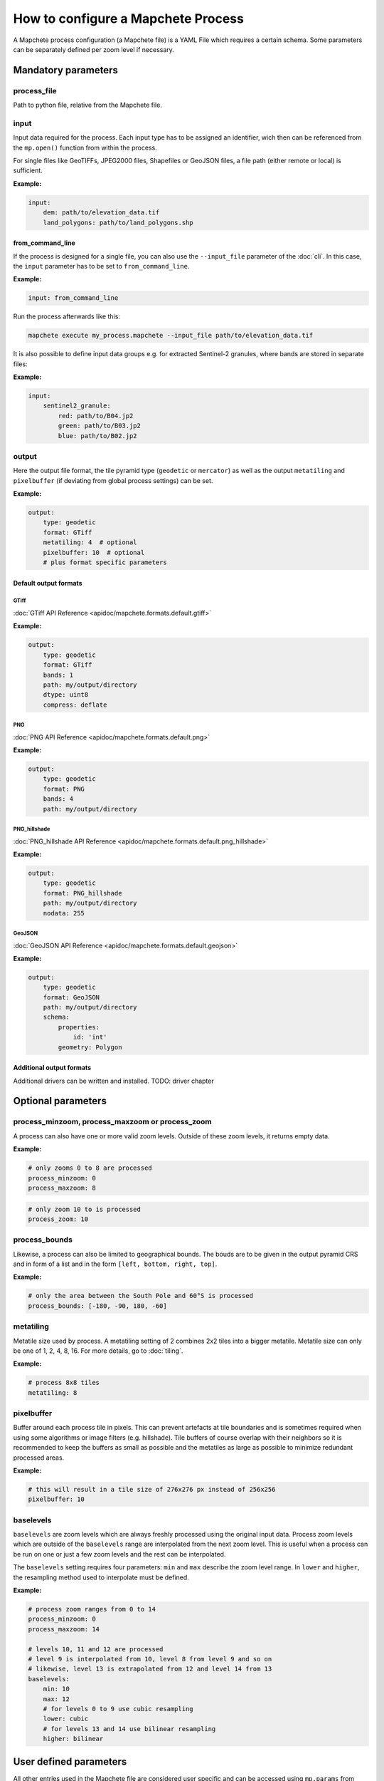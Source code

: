 ===================================
How to configure a Mapchete Process
===================================

A Mapchete process configuration (a Mapchete file) is a YAML File which
requires a certain schema. Some parameters can be separately defined per zoom
level if necessary.


--------------------
Mandatory parameters
--------------------


process_file
============

Path to python file, relative from the Mapchete file.


input
=====

Input data required for the process. Each input type has to be assigned an
identifier, wich then can be referenced from the ``mp.open()`` function
from within the process.

For single files like GeoTIFFs, JPEG2000 files, Shapefiles or GeoJSON files,
a file path (either remote or local) is sufficient.

**Example:**

.. code-block:: yaml

    input:
        dem: path/to/elevation_data.tif
        land_polygons: path/to/land_polygons.shp

from_command_line
-----------------

If the process is designed for a single file, you can also use the
``--input_file`` parameter of the :doc:`cli`. In this case, the ``input``
parameter has to be set to ``from_command_line``.

**Example:**

.. code-block:: yaml

    input: from_command_line

Run the process afterwards like this:

.. code-block:: shell

    mapchete execute my_process.mapchete --input_file path/to/elevation_data.tif

It is also possible to define input data groups e.g. for extracted Sentinel-2
granules, where bands are stored in separate files:

**Example:**

.. code-block:: yaml

    input:
        sentinel2_granule:
            red: path/to/B04.jp2
            green: path/to/B03.jp2
            blue: path/to/B02.jp2


output
======

Here the output file format, the tile pyramid type (``geodetic`` or
``mercator``) as well as the output ``metatiling`` and ``pixelbuffer`` (if
deviating from global process settings) can be set.

**Example:**

.. code-block:: yaml

    output:
        type: geodetic
        format: GTiff
        metatiling: 4  # optional
        pixelbuffer: 10  # optional
        # plus format specific parameters


Default output formats
----------------------

GTiff
~~~~~

:doc:`GTiff API Reference <apidoc/mapchete.formats.default.gtiff>`

**Example:**

.. code-block:: yaml

    output:
        type: geodetic
        format: GTiff
        bands: 1
        path: my/output/directory
        dtype: uint8
        compress: deflate


PNG
~~~

:doc:`PNG API Reference <apidoc/mapchete.formats.default.png>`

**Example:**

.. code-block:: yaml

    output:
        type: geodetic
        format: PNG
        bands: 4
        path: my/output/directory


PNG_hillshade
~~~~~~~~~~~~~

:doc:`PNG_hillshade API Reference <apidoc/mapchete.formats.default.png_hillshade>`

**Example:**

.. code-block:: yaml

    output:
        type: geodetic
        format: PNG_hillshade
        path: my/output/directory
        nodata: 255


GeoJSON
~~~~~~~

:doc:`GeoJSON API Reference <apidoc/mapchete.formats.default.geojson>`

**Example:**

.. code-block:: yaml

    output:
        type: geodetic
        format: GeoJSON
        path: my/output/directory
        schema:
            properties:
                id: 'int'
            geometry: Polygon


Additional output formats
-------------------------

Additional drivers can be written and installed. TODO: driver chapter


-------------------
Optional parameters
-------------------

process_minzoom, process_maxzoom or process_zoom
================================================

A process can also have one or more valid zoom levels. Outside of these zoom
levels, it returns empty data.

**Example:**

.. code-block:: yaml

    # only zooms 0 to 8 are processed
    process_minzoom: 0
    process_maxzoom: 8


.. code-block:: yaml

    # only zoom 10 to is processed
    process_zoom: 10


process_bounds
==============

Likewise, a process can also be limited to geographical bounds. The bouds are
to be given in the output pyramid CRS and in form of a list and in the form
``[left, bottom, right, top]``.

**Example:**

.. code-block:: yaml

    # only the area between the South Pole and 60°S is processed
    process_bounds: [-180, -90, 180, -60]


metatiling
==========

Metatile size used by process. A metatiling setting of 2 combines 2x2 tiles into
a bigger metatile. Metatile size can only be one of 1, 2, 4, 8, 16. For more
details, go to :doc:`tiling`.


**Example:**

.. code-block:: yaml

    # process 8x8 tiles
    metatiling: 8


pixelbuffer
===========

Buffer around each process tile in pixels. This can prevent artefacts at tile
boundaries and is sometimes required when using some algorithms or image filters
(e.g. hillshade). Tile buffers of course overlap with their neighbors so it is
recommended to keep the buffers as small as possible and the metatiles as large
as possible to minimize redundant processed areas.

**Example:**

.. code-block:: yaml

    # this will result in a tile size of 276x276 px instead of 256x256
    pixelbuffer: 10


baselevels
==========

``baselevels`` are zoom levels which are always freshly processed using the
original input data. Process zoom levels which are outside of the ``baselevels``
range are interpolated from the next zoom level. This is useful when a process
can be run on one or just a few zoom levels and the rest can be interpolated.

The ``baselevels`` setting requires four parameters: ``min`` and ``max``
describe the zoom level range. In ``lower`` and ``higher``, the resampling
method used to interpolate must be defined.

**Example:**

.. code-block:: yaml

    # process zoom ranges from 0 to 14
    process_minzoom: 0
    process_maxzoom: 14

    # levels 10, 11 and 12 are processed
    # level 9 is interpolated from 10, level 8 from level 9 and so on
    # likewise, level 13 is extrapolated from 12 and level 14 from 13
    baselevels:
        min: 10
        max: 12
        # for levels 0 to 9 use cubic resampling
        lower: cubic
        # for levels 13 and 14 use bilinear resampling
        higher: bilinear


-----------------------
User defined parameters
-----------------------

All other entries used in the Mapchete file are considered user specific and can
be accessed using ``mp.params`` from within the Process class. ``mp.params``
is a dictionary which contains all parameters.

**Example:**

Mapchete file:

.. code-block:: yaml

    scaling: 2.0

Process file:

.. code-block:: python

    def execute(mp):
        scaling = mp.params["scaling"]  # scaling now has the value 2.0


-------------------------------
Zoom level dependent parameters
-------------------------------

User defined parameters can be adapted for zoom levels. This is usefull if a
process needs different input parameters for different scales (i.e. zoom
levels). ``mp.params`` will always provide a configuration snapshot for the
zoom level of the current tile.

This can be triggered by adding another level to the YAML file using one of the
following prefixes:

- ``zoom=`` *zoom_level*
- ``zoom<=`` *zoom_level*
- ``zoom<`` *zoom_level*
- ``zoom>=`` *zoom_level*
- ``zoom>`` *zoom_level*

**Example:**

Mapchete file:

.. code-block:: yaml

    scaling:
        zoom<=8: 2.0
        zoom>8: 1.5

Process file:

.. code-block:: python

    def execute(mp):
        scaling = mp.params["scaling"]
        # scaling has the value 2.0 if the current tile is from zoom 8 or
        # lower and 1.5 from zoom 9 or higher

This works likewise for input data:

.. code-block:: yaml

    input:
        land_polygons:
            zoom<=10: land_polygons_simplified.shp
            zoom>10: land_polygons.shp

.. code-block:: python

    def execute(mp):
        with mp.open("land_polygons") as polygons:
            p = polygons.read()
            # if the current tile zoom is 10 or lower, features from
            # land_polygons_simplified.shp are returned, if the tile zoom
            # is 11 or higher, features from land_polygons.shp are returned
